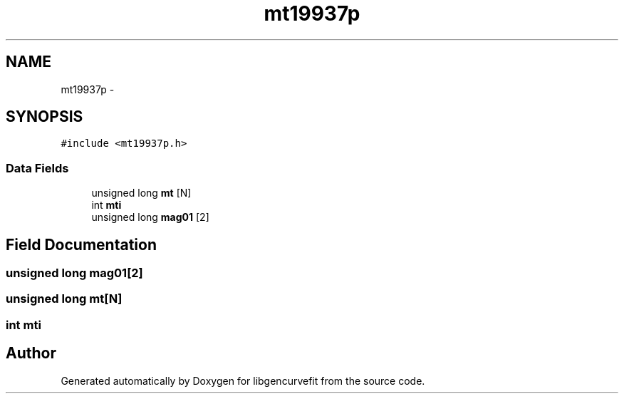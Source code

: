 .TH "mt19937p" 3 "Mon Sep 13 2010" "libgencurvefit" \" -*- nroff -*-
.ad l
.nh
.SH NAME
mt19937p \- 
.SH SYNOPSIS
.br
.PP
.PP
\fC#include <mt19937p.h>\fP
.SS "Data Fields"

.in +1c
.ti -1c
.RI "unsigned long \fBmt\fP [N]"
.br
.ti -1c
.RI "int \fBmti\fP"
.br
.ti -1c
.RI "unsigned long \fBmag01\fP [2]"
.br
.in -1c
.SH "Field Documentation"
.PP 
.SS "unsigned long \fBmag01\fP[2]"
.SS "unsigned long \fBmt\fP[N]"
.SS "int \fBmti\fP"

.SH "Author"
.PP 
Generated automatically by Doxygen for libgencurvefit from the source code.
